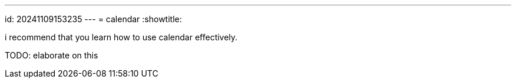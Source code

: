 ---
id: 20241109153235
---
= calendar
:showtitle:

i recommend that you learn how to use calendar effectively.

TODO: elaborate on this

